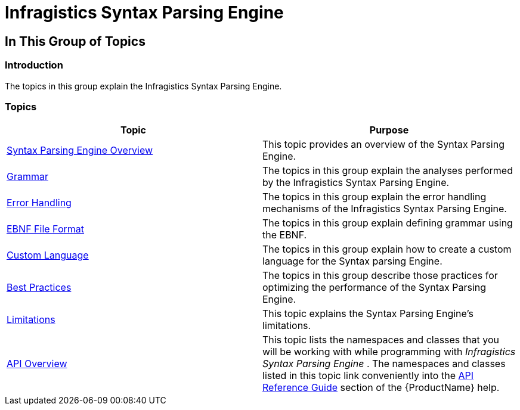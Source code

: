 ﻿////

|metadata|
{
    "name": "ig-spe",
    "controlName": ["IG Syntax Parsing Engine"],
    "tags": [],
    "guid": "ce21dff6-8934-4ca4-a2db-a8bd04fb84d2",  
    "buildFlags": [],
    "createdOn": "2016-05-25T18:21:53.9470898Z"
}
|metadata|
////

= Infragistics Syntax Parsing Engine

== In This Group of Topics

=== Introduction

The topics in this group explain the Infragistics Syntax Parsing Engine.

=== Topics

[options="header", cols="a,a"]
|====
|Topic|Purpose

| link:ig-spe-overview.html[Syntax Parsing Engine Overview]
|This topic provides an overview of the Syntax Parsing Engine.

| link:ig-spe-grammar.html[Grammar]
|The topics in this group explain the analyses performed by the Infragistics Syntax Parsing Engine.

| link:ig-spe-error-handling.html[Error Handling]
|The topics in this group explain the error handling mechanisms of the Infragistics Syntax Parsing Engine.

| link:ig-spe-ebnf-format.html[EBNF File Format]
|The topics in this group explain defining grammar using the EBNF.

| link:ig-spe-custom-language.html[Custom Language]
|The topics in this group explain how to create a custom language for the Syntax parsing Engine.

| link:ig-spe-best-practices.html[Best Practices]
|The topics in this group describe those practices for optimizing the performance of the Syntax Parsing Engine.

| link:ig-spe-limitations.html[Limitations]
|This topic explains the Syntax Parsing Engine’s limitations.

| link:ig-spe-api-overview.html[API Overview]
|This topic lists the namespaces and classes that you will be working with while programming with _Infragistics Syntax Parsing Engine_ . The namespaces and classes listed in this topic link conveniently into the link:api-reference-guide.html[API Reference Guide] section of the {ProductName} help.

|====